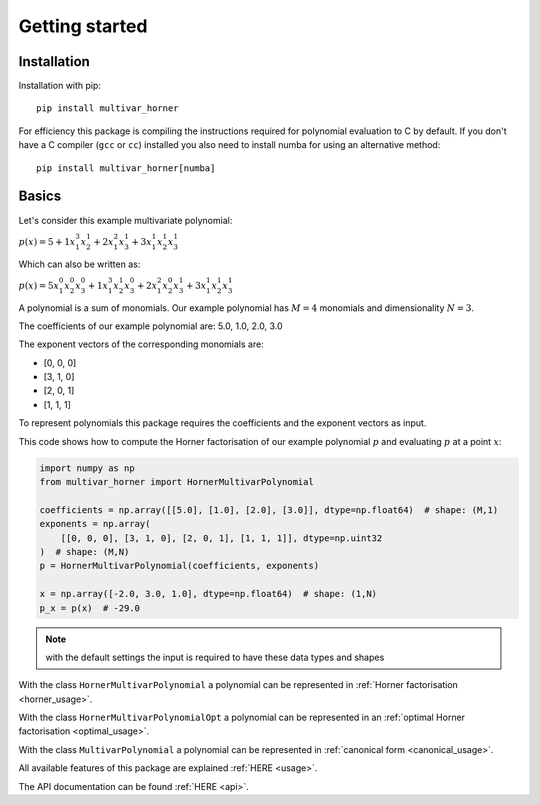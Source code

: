 ===============
Getting started
===============


Installation
------------

Installation with pip:

::

    pip install multivar_horner



For efficiency this package is compiling the instructions required for polynomial evaluation to C by default.
If you don't have a C compiler (``gcc`` or ``cc``) installed you also need to install numba for using an alternative method:

::


    pip install multivar_horner[numba]



Basics
------

Let's consider this example multivariate polynomial:

:math:`p(x) = 5 + 1 x_1^3 x_2^1 + 2 x_1^2 x_3^1 + 3 x_1^1 x_2^1 x_3^1`


Which can also be written as:

:math:`p(x) = 5 x_1^0 x_2^0 x_3^0 + 1 x_1^3 x_2^1 x_3^0 + 2 x_1^2 x_2^0 x_3^1 + 3 x_1^1 x_2^1 x_3^1`


A polynomial is a sum of monomials.
Our example polynomial has :math:`M = 4` monomials and dimensionality :math:`N = 3`.

The coefficients of our example polynomial are: 5.0, 1.0, 2.0, 3.0

The exponent vectors of the corresponding monomials are:

* [0, 0, 0]
* [3, 1, 0]
* [2, 0, 1]
* [1, 1, 1]

To represent polynomials this package requires the coefficients and the exponent vectors as input.

This code shows how to compute the Horner factorisation of our example polynomial :math:`p`
and evaluating :math:`p` at a point :math:`x`:

.. code-block:: python

    import numpy as np
    from multivar_horner import HornerMultivarPolynomial

    coefficients = np.array([[5.0], [1.0], [2.0], [3.0]], dtype=np.float64)  # shape: (M,1)
    exponents = np.array(
        [[0, 0, 0], [3, 1, 0], [2, 0, 1], [1, 1, 1]], dtype=np.uint32
    )  # shape: (M,N)
    p = HornerMultivarPolynomial(coefficients, exponents)

    x = np.array([-2.0, 3.0, 1.0], dtype=np.float64)  # shape: (1,N)
    p_x = p(x)  # -29.0



.. note::

    with the default settings the input is required to have these data types and shapes


With the class ``HornerMultivarPolynomial`` a polynomial can be represented in :ref:`Horner factorisation <horner_usage>`.

With the class ``HornerMultivarPolynomialOpt`` a polynomial can be represented in an :ref:`optimal Horner factorisation <optimal_usage>`.

With the class ``MultivarPolynomial`` a polynomial can be represented in :ref:`canonical form <canonical_usage>`.


All available features of this package are explained :ref:`HERE <usage>`.

The API documentation can be found :ref:`HERE <api>`.
